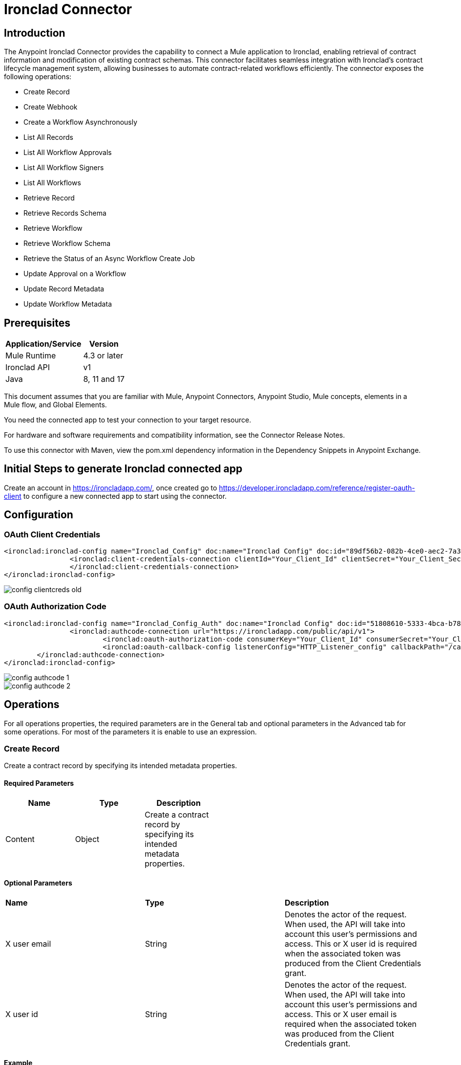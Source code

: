 = Ironclad Connector

== Introduction
The Anypoint Ironclad Connector provides the capability to connect a Mule application to Ironclad, enabling retrieval of contract information and modification of existing contract schemas. This connector facilitates seamless integration with Ironclad's contract lifecycle management system, allowing businesses to automate contract-related workflows efficiently.
The connector exposes the following operations:

* Create Record
* Create Webhook
* Create a Workflow Asynchronously
* List All Records
* List All Workflow Approvals
* List All Workflow Signers
* List All Workflows
* Retrieve Record
* Retrieve Records Schema
* Retrieve Workflow
* Retrieve Workflow Schema
* Retrieve the Status of an Async Workflow Create Job
* Update Approval on a Workflow
* Update Record Metadata
* Update Workflow Metadata

== Prerequisites

[%header%autowidth]
|===
|Application/Service |Version
|Mule Runtime	     |  4.3 or later
|Ironclad API         |  v1
|Java	             |  8, 11 and 17
|===

This document assumes that you are familiar with Mule, Anypoint Connectors, Anypoint Studio, Mule concepts, elements in a Mule flow, and Global Elements.

You need the connected app to test your connection to your target resource.

For hardware and software requirements and compatibility
information, see the Connector Release Notes.

To use this connector with Maven, view the pom.xml dependency information in
the Dependency Snippets in Anypoint Exchange.

== Initial Steps to generate Ironclad connected app

Create an account in https://ironcladapp.com/, once created go to https://developer.ironcladapp.com/reference/register-oauth-client to configure a new connected app to start using the connector.

== Configuration
=== OAuth Client Credentials
```xml
<ironclad:ironclad-config name="Ironclad_Config" doc:name="Ironclad Config" doc:id="89df56b2-082b-4ce0-aec2-7a3cc816032b">
		<ironclad:client-credentials-connection clientId="Your_Client_Id" clientSecret="Your_Client_Secret" scopes="Your_Scopes" tokenUrl="https://ironcladapp.com/oauth/token" url="https://ironcladapp.com/public/api/v1" xUserEmail="Your_X_User_Email">
		</ironclad:client-credentials-connection>
</ironclad:ironclad-config>
```
image::./images/config-clientcreds-old.png[]
=== OAuth Authorization Code
```xml
<ironclad:ironclad-config name="Ironclad_Config_Auth" doc:name="Ironclad Config" doc:id="51808610-5333-4bca-b783-4a54123b1039">
		<ironclad:authcode-connection url="https://ironcladapp.com/public/api/v1">
			<ironclad:oauth-authorization-code consumerKey="Your_Client_Id" consumerSecret="Your_Client_Secret" authorizationUrl="https://ironcladapp.com/oauth/authorize" accessTokenUrl="https://ironcladapp.com/oauth/token" scopes="Your_Scopes"/>
			<ironclad:oauth-callback-config listenerConfig="HTTP_Listener_config" callbackPath="/callback" authorizePath="/auth" externalCallbackUrl="Your_Callback_Url"/>	
	</ironclad:authcode-connection>
</ironclad:ironclad-config>
```
image::./images/config-authcode-1.png[]
image::./images/config-authcode-2.png[]
== Operations
For all operations properties, the required parameters are in the General tab and optional parameters in the Advanced tab for some operations. For most of the parameters it is enable to use an expression.

=== Create Record
Create a contract record by specifying its intended metadata properties.

==== Required Parameters

[options="header",width="50%"]
[source,code,linenums]
|============
|*Name*  |*Type* | *Description*
|Content| Object | Create a contract record by specifying its intended metadata properties.
|============

==== Optional Parameters
|============
|*Name*  |*Type* | *Description*
|X user email|String| Denotes the actor of the request. When used, the API will take into account this user's permissions and access. This or X user id is required when the associated token was produced from the Client Credentials grant.
|X user id|String| Denotes the actor of the request. When used, the API will take into account this user's permissions and access. This or X user email is required when the associated token was produced from the Client Credentials grant.
|============

==== Example

image::./images/create-record-general.png[]
image::./images/create-record-advanced.png[]

```xml
<ironclad:create-record doc:name="Create Record" doc:id="4b5e747c-2786-4fc8-8b45-6e0872c85d9b" config-ref="Ironclad_Config"/>
```

For more information about Create Record, please review https://developer.ironcladapp.com/reference/create-a-record

=== Create Webhook
Create a webhook for specified events. Separate requests are needed for multiple target URLs.

==== Required Parameters

[options="header",width="50%"]
[source,code,linenums]
|============
|*Name*  |*Type* | *Description*
|Configuration| String | Name of the configuration to use.
|Events| Array<String> | The event type(s) to trigger the webhook. Note: you can use * to receive events for all events.
|Target Url| String | The URL to send the webhook event payload to. It must be an HTTPS url.
|Headers| Object<Key,Value> | Additional headers to be received from the Webhook.
|============

==== Optional Parameters
|============
|*Name*  |*Type* | *Description*
|X user email|String| Denotes the actor of the request. When used, the API will take into account this user's permissions and access. This or X user id is required when the associated token was produced from the Client Credentials grant.
|X user id|String| Denotes the actor of the request. When used, the API will take into account this user's permissions and access. This or X user email is required when the associated token was produced from the Client Credentials grant.
|============

==== Example

image::./images/create-webhook-general.png[]

```xml
<ironclad:create-webook doc:name="Create Webhook" doc:id="3c378def-b5f4-41ce-8b29-706e30dbce10" targetUrl="#[payload.targetUrl]" events="#[vars.events]" headers="#[payload.headers]" config-ref="Ironclad_Config"/>
```

For more information about Create Record, please review https://developer.ironcladapp.com/reference/create-a-webhook

=== Create a Workflow Asynchronously
Launch a new Workflow asynchronously for non-blocking performance, useful when providing files to the Workflow.

==== Required Parameters

[options="header",width="50%"]
[source,code,linenums]
|============
|*Name*  |*Type* | *Description*
|Configuration| String | Name of the configuration to use.
|Content| Object | Payload to launch a new workflow asynchronously.
|============

==== Optional Parameters
|============
|*Name*  |*Type* | *Description* | *Default Value*
|X user email|String| Denotes the actor of the request. When used, the API will take into account this user's permissions and access. This or X user id is required when the associated token was produced from the Client Credentials grant.| -
|X user id|String| Denotes the actor of the request. When used, the API will take into account this user's permissions and access. This or X user email is required when the associated token was produced from the Client Credentials grant.| -
|Use default values|Boolean| If values are not specified for a given field, use the default values specified in the launch form configuration.| false
|============

==== Example

image::./images/create-workflow-general.png[]

```xml
<ironclad:create-workflow-async doc:name="Create Workflow Asynchronously" doc:id="f1a60a79-b398-47be-9e40-63c06c840b1d" config-ref="Ironclad_Config"/>
```

For more information about Create Record, please review https://developer.ironcladapp.com/reference/create-a-new-workflow-async

=== List All Records
View all records in the company, with filtering available via query parameters.

==== Required Parameters

[options="header",width="50%"]
[source,code,linenums]
|============
|*Name*  |*Type* | *Description*
|Configuration| String | Name of the configuration to use.
|============

==== Optional Parameters
|============
|*Name*  |*Type* | *Description* | *Default Value*
|Page|Number| The page number used when paginating through a list of results.| All
|Page size|Number| A limit of the number of results to return.| All
|Types|String| Comma separated (no spaces) record types to export. Use the Retrieve Records Schema endpoint to retrieve a list of types.| -
|Last updated|String| Get records updated since (UTC)| -
|Filter|String| Filter records using a formula. The record property ID should be enclosed in brackets [ ] and the value should be enclosed in single quotes ' '.| -
|Sort field|String| The field to sort Records. Only one field is supported in the sort operation.| agreementDate
|Sort direction|String| The direction the records are sorted by in correlation with the sortField.| DESC
|X user email|String| Denotes the actor of the request. When used, the API will take into account this user's permissions and access. This or X user id is required when the associated token was produced from the Client Credentials grant.| -
|X user id|String| Denotes the actor of the request. When used, the API will take into account this user's permissions and access. This or X user email is required when the associated token was produced from the Client Credentials grant.| -
|============

==== Example

image::./images/list-all-records-general.png[]

```xml
<ironclad:list-all-records doc:name="List All Records" doc:id="f8a63634-eb59-4ef5-820e-31544aafa040" config-ref="Ironclad_Config"/>
```

For more information about Create Record, please review https://developer.ironcladapp.com/reference/list-all-records

=== List All Workflow Approvals
Retrieve a list of approvals for the workflow, displaying only triggered approvals.

==== Required Parameters

[options="header",width="50%"]
[source,code,linenums]
|============
|*Name*  |*Type* | *Description*
|Configuration| String | Name of the configuration to use.
|Id| String | The unique identifier or Ironclad ID of a workflow.
|============

==== Optional Parameters
|============
|*Name*  |*Type* | *Description* | *Default Value*
|X user email|String| Denotes the actor of the request. When used, the API will take into account this user's permissions and access. This or X user id is required when the associated token was produced from the Client Credentials grant.| -
|X user id|String| Denotes the actor of the request. When used, the API will take into account this user's permissions and access. This or X user email is required when the associated token was produced from the Client Credentials grant.| -
|============

==== Example

image::./images/list-all-workflows-approval-general.png[]

```xml
<ironclad:list-all-workflow-approvals doc:name="List All Workflow Approvals" doc:id="0c2d8f0a-1bcd-4051-be9c-07188c1d8a31" id="#[message.attributes.headers.id]" config-ref="Ironclad_Config"/>
```

For more information about Create Record, please review https://developer.ironcladapp.com/reference/list-all-workflow-approvals

=== List All Workflow Signers
Retrieve a list of workflow signers and their signature status.

==== Required Parameters

[options="header",width="50%"]
[source,code,linenums]
|============
|*Name*  |*Type* | *Description*
|Configuration| String | Name of the configuration to use.
|Id| String | The unique identifier or Ironclad ID of a workflow.
|============

==== Optional Parameters
|============
|*Name*  |*Type* | *Description* | *Default Value*
|X user email|String| Denotes the actor of the request. When used, the API will take into account this user's permissions and access. This or X user id is required when the associated token was produced from the Client Credentials grant.| -
|X user id|String| Denotes the actor of the request. When used, the API will take into account this user's permissions and access. This or X user email is required when the associated token was produced from the Client Credentials grant.| -
|============

==== Example

image::./images/list-all-workflows-signers-general.png[]

```xml
<ironclad:list-all-workflow-signers doc:name="List All Workflow Signers" doc:id="19ef3071-45f9-47b8-afef-55886731170a" id="#[message.attributes.headers.id]" config-ref="Ironclad_Config"/>
```

For more information about Create Record, please review https://developer.ironcladapp.com/reference/list-all-workflow-signers

=== List All Workflows
Retrieve all workflows in your Ironclad account.

==== Required Parameters

[options="header",width="50%"]
[source,code,linenums]
|============
|*Name*  |*Type* | *Description*
|Configuration| String | Name of the configuration to use.
|============

==== Optional Parameters
|============
|*Name*  |*Type* | *Description* | *Default Value*
|Page|Number| The page number used when paginating through a list of results.| All
|Page size|Number| A limit of the number of results to return.| All
|Status|Array<String>| Filter the workflows that are listed based on their status. If this parameter is omitted, active workflows will be returned. Active workflows include workflows in the Create, Review, Sign, and Archive stages. Also accepts multiple comma-separated statuses to get workflows in more than one status.| -
|Template|String| Filter workflows to a specific Template ID.| -
|Last updated|String| Retrieve workflows that have been updated since a UTC date.| -
|Filter|String| Filter workflows using a formula. The workflow attribute ID should be enclosed in brackets [ ] and the value should be enclosed in single quotes ' '.| -
|X user email|String| Denotes the actor of the request. When used, the API will take into account this user's permissions and access. This or X user id is required when the associated token was produced from the Client Credentials grant.| -
|X user id|String| Denotes the actor of the request. When used, the API will take into account this user's permissions and access. This or X user email is required when the associated token was produced from the Client Credentials grant.| -
|============

==== Example

image::./images/list-all-workflows-general.png[]

```xml
<ironclad:list-all-workflows doc:name="List All Workflows" doc:id="be7b1923-f0fe-4b94-94a5-324d483182f8" config-ref="Ironclad_Config"/>
```

For more information about Create Record, please review https://developer.ironcladapp.com/reference/list-all-workflows

=== Retrieve Record
Retrieve a specific record and its associated data.

==== Required Parameters

[options="header",width="50%"]
[source,code,linenums]
|============
|*Name*  |*Type* | *Description*
|Configuration| String | Name of the configuration to use.
|Id| String | The ID or Ironclad ID of the Record.
|============

==== Optional Parameters
|============
|*Name*  |*Type* | *Description* | *Default Value*
|X user email|String| Denotes the actor of the request. When used, the API will take into account this user's permissions and access. This or X user id is required when the associated token was produced from the Client Credentials grant.| -
|X user id|String| Denotes the actor of the request. When used, the API will take into account this user's permissions and access. This or X user email is required when the associated token was produced from the Client Credentials grant.| -
|============

==== Example

image::./images/retrieve-record-general.png[]

```xml
<ironclad:retrieve-record doc:name="Retrieve Record" doc:id="d9cecf69-bc3b-49ac-8fa3-3a9332840f87" id="#[message.attributes.headers.id]" config-ref="Ironclad_Config"/>
```

For more information about Create Record, please review https://developer.ironcladapp.com/reference/retrieve-a-record

=== Retrieve Records Schema
Retrieve the schema associated with contract records, including available record types and metadata properties.

==== Required Parameters

[options="header",width="50%"]
[source,code,linenums]
|============
|*Name*  |*Type* | *Description*
|Configuration| String | Name of the configuration to use.
|============

==== Optional Parameters
|============
|*Name*  |*Type* | *Description* | *Default Value*
|X user email|String| Denotes the actor of the request. When used, the API will take into account this user's permissions and access. This or X user id is required when the associated token was produced from the Client Credentials grant.| -
|X user id|String| Denotes the actor of the request. When used, the API will take into account this user's permissions and access. This or X user email is required when the associated token was produced from the Client Credentials grant.| -
|============

==== Example

image::./images/retrieve-record-schema-general.png[]

```xml
<ironclad:retrieve-records-schema doc:name="Retrieve Records Schema" doc:id="dc18f5fa-62ed-44bb-80b2-29b6fe93a0b6" config-ref="Ironclad_Config"/>
```

For more information about Create Record, please review https://developer.ironcladapp.com/reference/list-all-records-metadata

=== Retrieve Workflow
Retrieve the data associated with a specific workflow.

==== Required Parameters

[options="header",width="50%"]
[source,code,linenums]
|============
|*Name*  |*Type* | *Description*
|Configuration| String | Name of the configuration to use.
|Id| String | The unique identifier or Ironclad ID of a workflow.
|============

==== Optional Parameters
|============
|*Name*  |*Type* | *Description* | *Default Value*
|X user email|String| Denotes the actor of the request. When used, the API will take into account this user's permissions and access. This or X user id is required when the associated token was produced from the Client Credentials grant.| -
|X user id|String| Denotes the actor of the request. When used, the API will take into account this user's permissions and access. This or X user email is required when the associated token was produced from the Client Credentials grant.| -
|============

==== Example

image::./images/retrieve-workflow-general.png[]

```xml
<ironclad:retrieve-workflow doc:name="Retrieve Workflow" doc:id="ddc17a72-0bc1-4046-b65e-379ff2ad6905" id="#[message.attributes.headers.id]" config-ref="Ironclad_Config"/>
```

For more information about Create Record, please review https://developer.ironcladapp.com/reference/retrieve-a-workflow

=== Retrieve Workflow Schema
Retrieve the fields used in the workflow’s launch form.

==== Required Parameters

[options="header",width="50%"]
[source,code,linenums]
|============
|*Name*  |*Type* | *Description*
|Configuration| String | Name of the configuration to use.
|Id| String | The unique identifier of a schema (see explanation of Template ID).
|============

==== Optional Parameters
|============
|*Name*  |*Type* | *Description* | *Default Value*
|X user email|String| Denotes the actor of the request. When used, the API will take into account this user's permissions and access. This or X user id is required when the associated token was produced from the Client Credentials grant.| -
|X user id|String| Denotes the actor of the request. When used, the API will take into account this user's permissions and access. This or X user email is required when the associated token was produced from the Client Credentials grant.| -
|Form|String| Defaults to launch. | launch
|============

==== Example

image::./images/retrieve-workflow-schema-general.png[]

```xml
<ironclad:retrieve-workflow-schema doc:name="Retrieve Workflow Schema" doc:id="4a45c572-cd18-4818-862f-00f3dd2f9449" id="#[message.attributes.headers.id]" config-ref="Ironclad_Config"/>
```

For more information about Create Record, please review https://developer.ironcladapp.com/reference/retrieve-a-workflow-schema

=== Retrieve the Status of an Async Workflow Create Job
Check the status of a Workflow created using the async route.

==== Required Parameters

[options="header",width="50%"]
[source,code,linenums]
|============
|*Name*  |*Type* | *Description*
|Configuration| String | Name of the configuration to use.
|Job id| String | The identifier provided in the response of creating a Workflow asynchronously.
|============

==== Optional Parameters
|============
|*Name*  |*Type* | *Description* | *Default Value*
|X user email|String| Denotes the actor of the request. When used, the API will take into account this user's permissions and access. This or X user id is required when the associated token was produced from the Client Credentials grant.| -
|X user id|String| Denotes the actor of the request. When used, the API will take into account this user's permissions and access. This or X user email is required when the associated token was produced from the Client Credentials grant.| -
|============

==== Example

image::./images/retrieve-status-async-workflow-general.png[]

```xml
<ironclad:retrieve-workflow-async-status doc:name="Retrieve the Status of an Async Workflow Create Job" doc:id="784bdbd6-baed-402b-90b6-f352a6abed38" jobId="#[message.attributes.headers.id]" config-ref="Ironclad_Config"/>
```

For more information about Create Record, please review https://developer.ironcladapp.com/reference/retrieve-asynchronous-workflow-status

=== Update Approval on a Workflow
Update an approval to a specified status, applicable only during the Review step.

==== Required Parameters

[options="header",width="50%"]
[source,code,linenums]
|============
|*Name*  |*Type* | *Description*
|Configuration| String | Name of the configuration to use.
|Id| String | The unique identifier or Ironclad ID of a workflow.
|Role id| String | The unique identifier of the approver role whose status should be changed. This identifier can be retrieved using the <<List All Workflow Approvals, List All Workflow Approvals>> operation.
|Content| Object | Payload containing approval status and the user approving the flow.
|============

==== Optional Parameters
|============
|*Name*  |*Type* | *Description* | *Default Value*
|X user email|String| Denotes the actor of the request. When used, the API will take into account this user's permissions and access. This or X user id is required when the associated token was produced from the Client Credentials grant.| -
|X user id|String| Denotes the actor of the request. When used, the API will take into account this user's permissions and access. This or X user email is required when the associated token was produced from the Client Credentials grant.| -
|============

==== Example

image::./images/update-approval-workflow.png[]

```xml
<ironclad:update-workflow-approval doc:name="Update Approval on a Workflow" doc:id="ad59e5b7-aae5-4f01-b8e9-1f569c2cc6c7" id="#[message.attributes.headers.id]" roleId="#[message.attributes.headers.roleId]" config-ref="Ironclad_Config"/>
```

For more information about Create Record, please review https://developer.ironcladapp.com/reference/update-workflow-approval

=== Update Record Metadata
Update specific fields on a record.

==== Required Parameters

[options="header",width="50%"]
[source,code,linenums]
|============
|*Name*  |*Type* | *Description*
|Configuration| String | Name of the configuration to use.
|Id| String | The ID or Ironclad ID of the Record.
|Content| Object | Payload containing the updated metadata of the record.
|============

==== Optional Parameters
|============
|*Name*  |*Type* | *Description* | *Default Value*
|X user email|String| Denotes the actor of the request. When used, the API will take into account this user's permissions and access. This or X user id is required when the associated token was produced from the Client Credentials grant.| -
|X user id|String| Denotes the actor of the request. When used, the API will take into account this user's permissions and access. This or X user email is required when the associated token was produced from the Client Credentials grant.| -
|============

==== Example

image::./images/update-record-metadata.png[]

```xml
<ironclad:update-record-metadata doc:name="Update Record Metadata" doc:id="e3728514-c227-4833-8be2-30cf9471c534" id="#[message.attributes.headers.id]" config-ref="Ironclad_Config"/>
```

For more information about Create Record, please review https://developer.ironcladapp.com/reference/update-record-metadata

=== Update Workflow Metadata
Update the metadata of a Workflow. The workflow must be in the Review step for updates. Use the remove action to clear field values and the set action to add or modify values.

==== Required Parameters

[options="header",width="50%"]
[source,code,linenums]
|============
|*Name*  |*Type* | *Description*
|Configuration| String | Name of the configuration to use.
|Id| String | The unique identifier or Ironclad ID of a workflow.
|Content| Object | Payload containing the updated metadata of the workflow.
|============

==== Optional Parameters
|============
|*Name*  |*Type* | *Description* | *Default Value*
|X user email|String| Denotes the actor of the request. When used, the API will take into account this user's permissions and access. This or X user id is required when the associated token was produced from the Client Credentials grant.| -
|X user id|String| Denotes the actor of the request. When used, the API will take into account this user's permissions and access. This or X user email is required when the associated token was produced from the Client Credentials grant.| -
|============

==== Example

image::./images/update-workflow-metadata.png[]

```xml
<ironclad:update-workflow-metadata doc:name="Update Workflow Metadata" doc:id="4a747a40-54a6-4b56-9dd4-0d8a59383251" id="#[message.attributes.headers.id]" config-ref="Ironclad_Config"/>
```

For more information about Create Record, please review https://developer.ironcladapp.com/reference/update-workflow-metadata

== Useful Links

* Reference to Ironclad documentation: https://developer.ironcladapp.com/reference/getting-started-api
* To contact team : https://www.caeliusconsulting.com/contact_us[Caelius Consulting]
